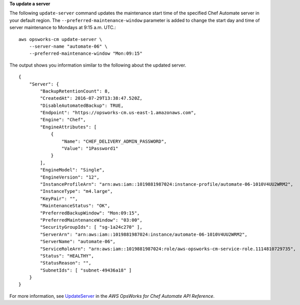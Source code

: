 **To update a server**

The following ``update-server`` command updates the maintenance start time of the specified Chef Automate server in your default region. The ``--preferred-maintenance-window`` parameter is added to change the start day and time of server maintenance to Mondays at 9:15 a.m. UTC.::

    aws opsworks-cm update-server \
        --server-name "automate-06" \
        --preferred-maintenance-window "Mon:09:15"

The output shows you information similar to the following about the updated server. ::

    {
        "Server": { 
            "BackupRetentionCount": 8,
            "CreatedAt": 2016-07-29T13:38:47.520Z,
            "DisableAutomatedBackup": TRUE,
            "Endpoint": "https://opsworks-cm.us-east-1.amazonaws.com",
            "Engine": "Chef",
            "EngineAttributes": [ 
                { 
                    "Name": "CHEF_DELIVERY_ADMIN_PASSWORD",
                    "Value": "1Password1"
                }
            ],
            "EngineModel": "Single",
            "EngineVersion": "12",
            "InstanceProfileArn": "arn:aws:iam::1019881987024:instance-profile/automate-06-1010V4UU2WRM2",
            "InstanceType": "m4.large",
            "KeyPair": "",
            "MaintenanceStatus": "OK",
            "PreferredBackupWindow": "Mon:09:15",
            "PreferredMaintenanceWindow": "03:00",
            "SecurityGroupIds": [ "sg-1a24c270" ],
            "ServerArn": "arn:aws:iam::1019881987024:instance/automate-06-1010V4UU2WRM2",
            "ServerName": "automate-06",
            "ServiceRoleArn": "arn:aws:iam::1019881987024:role/aws-opsworks-cm-service-role.1114810729735",
            "Status": "HEALTHY",
            "StatusReason": "",
            "SubnetIds": [ "subnet-49436a18" ]
        }
    }

For more information, see `UpdateServer <http://docs.aws.amazon.com/opsworks-cm/latest/APIReference/API_UpdateServer.html>`_ in the *AWS OpsWorks for Chef Automate API Reference*.
